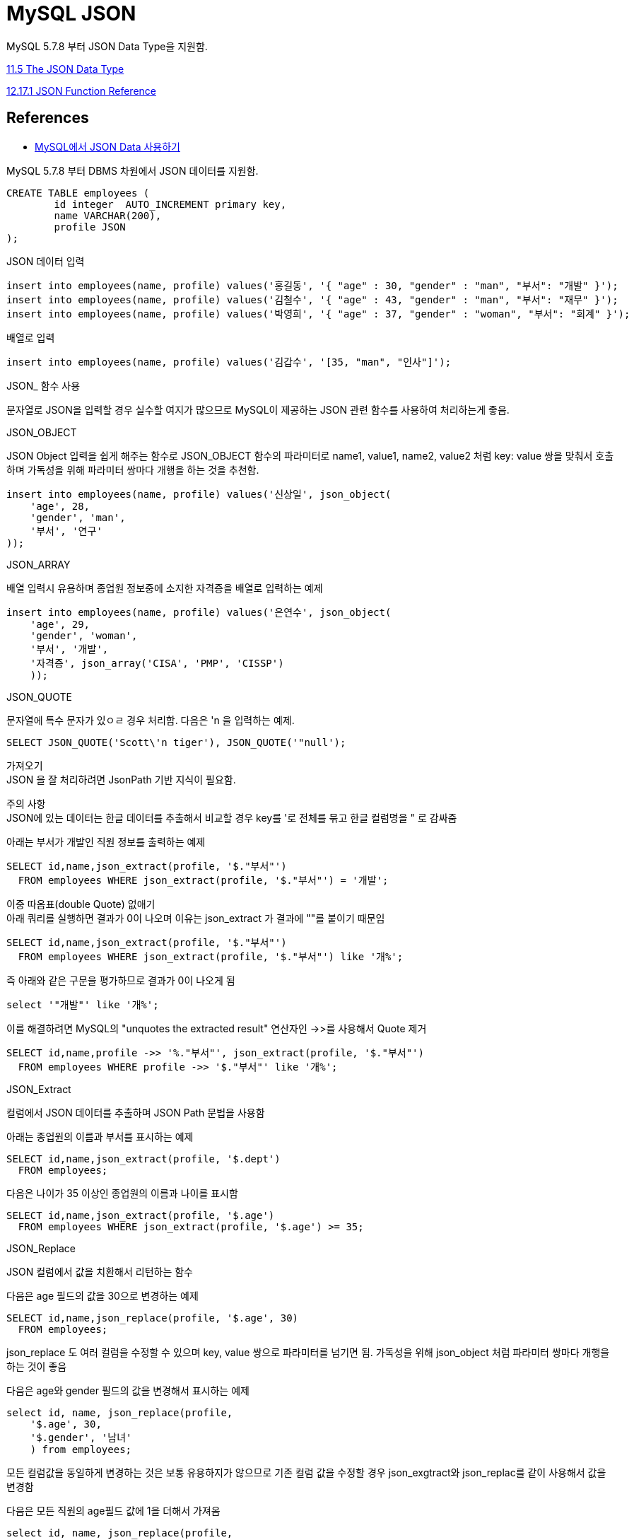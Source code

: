 :hardbreaks:
= MySQL JSON

MySQL 5.7.8 부터 JSON Data Type을 지원함.

https://dev.mysql.com/doc/refman/5.7/en/json.html[11.5 The JSON Data Type]

https://dev.mysql.com/doc/refman/5.7/en/json-function-reference.html[12.17.1 JSON Function Reference]




== References
* https://www.lesstif.com/dbms/mysql-json-data-54952420.html[MySQL에서 JSON Data 사용하기]

MySQL 5.7.8 부터 DBMS 차원에서 JSON 데이터를 지원함.

[source,sql]
----
CREATE TABLE employees (
	id integer  AUTO_INCREMENT primary key,
	name VARCHAR(200),
	profile JSON
);
----

JSON 데이터 입력

[source,sql]
----
insert into employees(name, profile) values('홍길동', '{ "age" : 30, "gender" : "man", "부서": "개발" }');
insert into employees(name, profile) values('김철수', '{ "age" : 43, "gender" : "man", "부서": "재무" }');
insert into employees(name, profile) values('박영희', '{ "age" : 37, "gender" : "woman", "부서": "회계" }');
----

배열로 입력
[source,sql]
----
insert into employees(name, profile) values('김갑수', '[35, "man", "인사"]');
----

JSON_ 함수 사용

문자열로 JSON을 입력할 경우 실수할 여지가 많으므로 MySQL이 제공하는 JSON 관련 함수를 사용하여 처리하는게 좋음.

JSON_OBJECT

JSON Object 입력을 쉽게 해주는 함수로 JSON_OBJECT 함수의 파라미터로 name1, value1, name2, value2 처럼 key: value 쌍을 맞춰서 호출하며 가독성을 위해 파라미터 쌍마다 개행을 하는 것을 추천함.

[source,sql]
----
insert into employees(name, profile) values('신상일', json_object(
    'age', 28,
    'gender', 'man',
    '부서', '연구'
));
----

JSON_ARRAY

배열 입력시 유용하며 종업원 정보중에 소지한 자격증을 배열로 입력하는 예제

[source,sql]
----
insert into employees(name, profile) values('은연수', json_object(
    'age', 29,
    'gender', 'woman',
    '부서', '개발',
    '자격증', json_array('CISA', 'PMP', 'CISSP')
    ));
----

JSON_QUOTE

문자열에 특수 문자가 있ㅇㄹ 경우 처리함. 다음은 'n 을 입력하는 예제.

[source,sql]
----
SELECT JSON_QUOTE('Scott\'n tiger'), JSON_QUOTE('"null');
----

가져오기
JSON 을 잘 처리하려면 JsonPath 기반 지식이 필요함.

주의 사항
JSON에 있는 데이터는 한글 데이터를 추출해서 비교할 경우 key를 '로 전체를 묶고 한글 컬럼명을 " 로 감싸줌

아래는 부서가 개발인 직원 정보를 출력하는 예제

[source,sql]
----
SELECT id,name,json_extract(profile, '$."부서"')
  FROM employees WHERE json_extract(profile, '$."부서"') = '개발';
----

이중 따옴표(double Quote) 없애기
아래 쿼리를 실행하면 결과가 0이 나오며 이유는 json_extract 가 결과에 ""를 붙이기 때문임

[source,sql]
----
SELECT id,name,json_extract(profile, '$."부서"')
  FROM employees WHERE json_extract(profile, '$."부서"') like '개%';
----

즉 아래와 같은 구문을 평가하므로 결과가 0이 나오게 됨

[source,sql]
----
select '"개발"' like '개%';
----

이를 해결하려면 MySQL의 "unquotes the extracted result" 연산자인 ->>를 사용해서 Quote 제거

[source,sql]
----
SELECT id,name,profile ->> '%."부서"', json_extract(profile, '$."부서"')
  FROM employees WHERE profile ->> '$."부서"' like '개%';
----

JSON_Extract

컬럼에서 JSON 데이터를 추출하며 JSON Path 문법을 사용함

아래는 종업원의 이름과 부서를 표시하는 예제

[source,sql]
----
SELECT id,name,json_extract(profile, '$.dept')
  FROM employees;
----

다음은 나이가 35 이상인 종업원의 이름과 나이를 표시함

[source,sql]
----
SELECT id,name,json_extract(profile, '$.age')
  FROM employees WHERE json_extract(profile, '$.age') >= 35;
----

JSON_Replace

JSON 컬럼에서 값을 치환해서 리턴하는 함수

다음은 age 필드의 값을 30으로 변경하는 예제

[source,sql]
----
SELECT id,name,json_replace(profile, '$.age', 30)
  FROM employees;
----

json_replace 도 여러 컬럼을 수정할 수 있으며 key, value 쌍으로 파라미터를 넘기면 됨. 가독성을 위해 json_object 처럼 파라미터 쌍마다 개행을 하는 것이 좋음

다음은 age와 gender 필드의 값을 변경해서 표시하는 예제

[source,sql]
----
select id, name, json_replace(profile,
    '$.age', 30,
    '$.gender', '남녀'
    ) from employees;
----

모든 컬럼값을 동일하게 변경하는 것은 보통 유용하지가 않으므로 기존 컬럼 값을 수정할 경우 json_exgtract와 json_replac를 같이 사용해서 값을 변경함

다음은 모든 직원의 age필드 값에 1을 더해서 가져옴

[source,sql]
----
select id, name, json_replace(profile,
    '$.age', json_extract(profile, '$.age') + 1
    ) from employees;
----

다음 쿼리는 전체 직원들의 나이에 1을 더하고 부서명에 "부"를 추가하는 예제

update

[source,sql]
----
update
    employees as e
    inner join (
        select id, JSON_REPLACE(profile,
            '$.age', profile ->> '$.age' + 1,
            '$.부서', CONCAT(profile ->> '$."부서"', '부')
            ) as newProfile
        from employees as p
    ) as A on e.id = A.id
set e.profile = A.newProfile;
----
